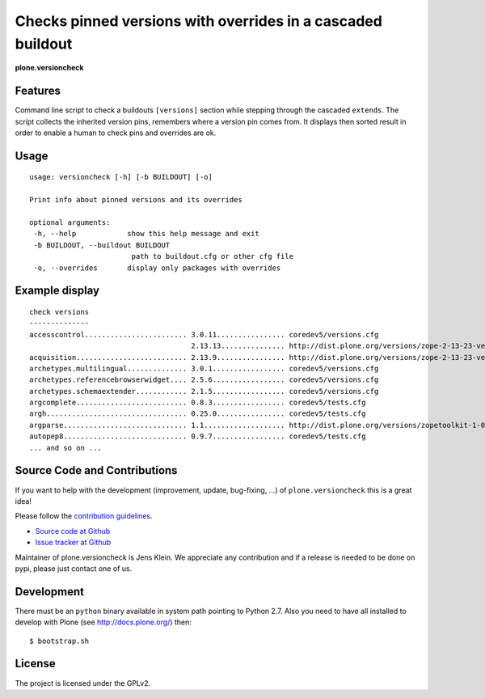 .. This README is meant for consumption by humans and pypi. Pypi can render rst files so please do not use Sphinx features.
   If you want to learn more about writing documentation, please check out: http://docs.plone.org/about/documentation_styleguide_addons.html
   This text does not appear on pypi or github. It is a comment.


=============================================================================
Checks pinned versions with overrides in a cascaded buildout
=============================================================================

**plone.versioncheck**

Features
--------

Command line script to check a buildouts ``[versions]`` section while stepping through the cascaded ``extends``.
The script collects the inherited version pins, remembers where a version pin comes from.
It displays then sorted result in order to enable a human to check pins and overrides are ok.

Usage
-----

::

    usage: versioncheck [-h] [-b BUILDOUT] [-o]

    Print info about pinned versions and its overrides

    optional arguments:
     -h, --help            show this help message and exit
     -b BUILDOUT, --buildout BUILDOUT
                            path to buildout.cfg or other cfg file
     -o, --overrides       display only packages with overrides

Example display
---------------

::

    check versions
    --------------
    accesscontrol........................ 3.0.11................ coredev5/versions.cfg
                                          2.13.13............... http://dist.plone.org/versions/zope-2-13-23-versions.cfg
    acquisition.......................... 2.13.9................ http://dist.plone.org/versions/zope-2-13-23-versions.cfg
    archetypes.multilingual.............. 3.0.1................. coredev5/versions.cfg
    archetypes.referencebrowserwidget.... 2.5.6................. coredev5/versions.cfg
    archetypes.schemaextender............ 2.1.5................. coredev5/versions.cfg
    argcomplete.......................... 0.8.3................. coredev5/tests.cfg
    argh................................. 0.25.0................ coredev5/tests.cfg
    argparse............................. 1.1................... http://dist.plone.org/versions/zopetoolkit-1-0-8-ztk-versions.cfg
    autopep8............................. 0.9.7................. coredev5/tests.cfg
    ... and so on ...


Source Code and Contributions
-----------------------------

If you want to help with the development (improvement, update, bug-fixing, ...) of ``plone.versioncheck`` this is a great idea!

Please follow the `contribution guidelines <http://docs.plone.org/develop/coredev/docs/guidelines.html>`_.

- `Source code at Github <https://github.com/plone/plone.versioncheck>`_
- `Issue tracker at Github <https://github.com/plone/plone.versioncheck>`_

Maintainer of plone.versioncheck is Jens Klein.
We appreciate any contribution and if a release is needed to be done on pypi, please just contact one of us.

Development
-----------

There must be an ``python`` binary available in system path pointing to Python 2.7.
Also you need to have all installed to develop with Plone (see http://docs.plone.org/) then::

    $ bootstrap.sh

License
-------

The project is licensed under the GPLv2.

